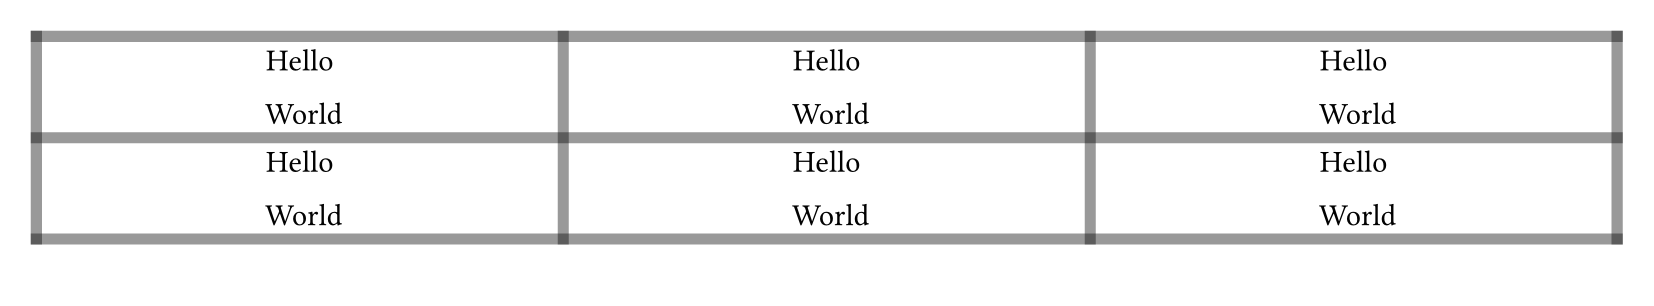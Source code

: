 #let gray(v) = rgb(0, 0, 0, v)
#set page(height: 110pt)
#table(
  columns: (1fr,) * 3,
  align: center + horizon,
  stroke: (x, y) => (
    rest: 4pt + gray(40%),
    ..if (x, y) == (1, 1) { (right: yellow) },
    ..if (x, y) == (1, 3) { (left: red) },
    ..if y == 2 { (y: 2pt + blue) },
  ),
  ..([Hello #v(12pt, weak: true) World],) * 15
)
